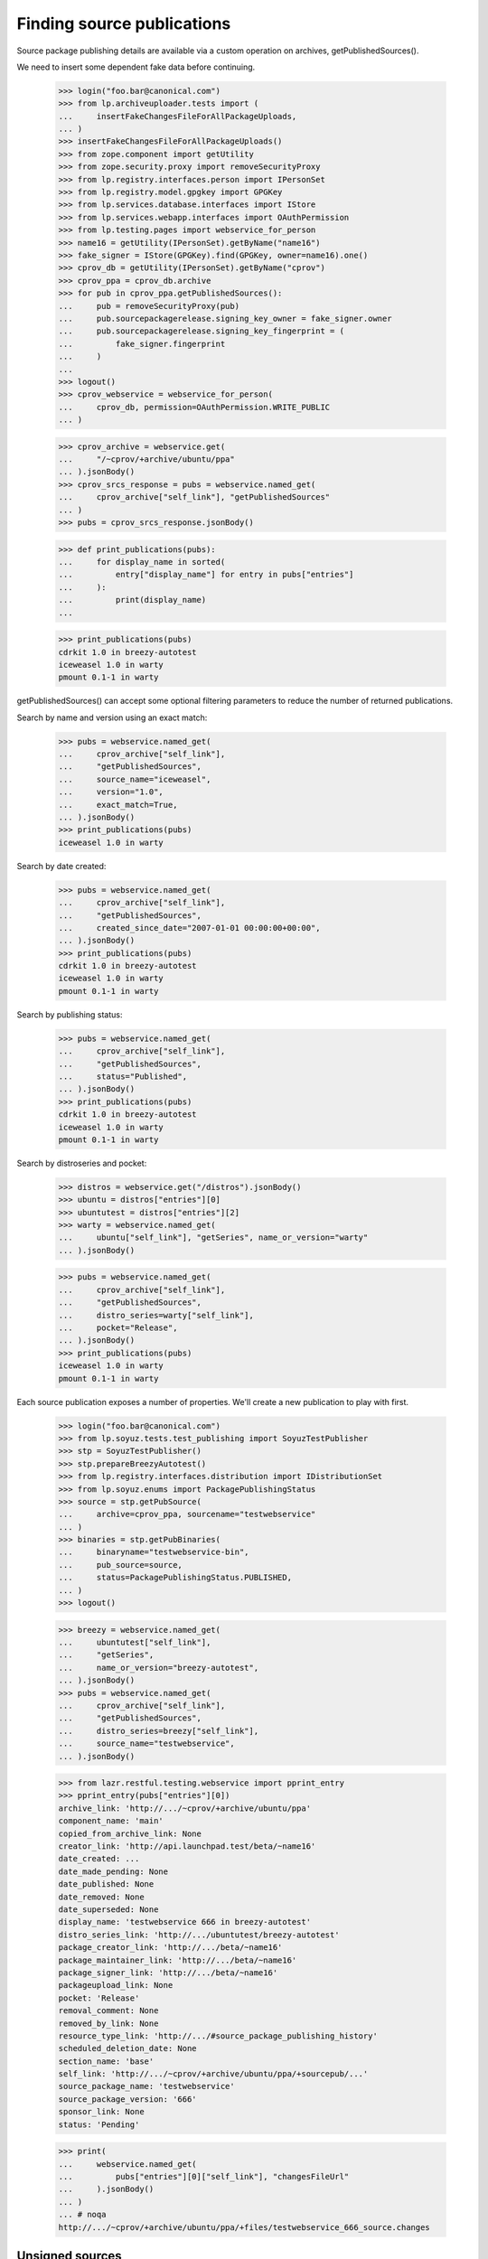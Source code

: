 ===========================
Finding source publications
===========================

Source package publishing details are available via a custom operation on
archives, getPublishedSources().

We need to insert some dependent fake data before continuing.

    >>> login("foo.bar@canonical.com")
    >>> from lp.archiveuploader.tests import (
    ...     insertFakeChangesFileForAllPackageUploads,
    ... )
    >>> insertFakeChangesFileForAllPackageUploads()
    >>> from zope.component import getUtility
    >>> from zope.security.proxy import removeSecurityProxy
    >>> from lp.registry.interfaces.person import IPersonSet
    >>> from lp.registry.model.gpgkey import GPGKey
    >>> from lp.services.database.interfaces import IStore
    >>> from lp.services.webapp.interfaces import OAuthPermission
    >>> from lp.testing.pages import webservice_for_person
    >>> name16 = getUtility(IPersonSet).getByName("name16")
    >>> fake_signer = IStore(GPGKey).find(GPGKey, owner=name16).one()
    >>> cprov_db = getUtility(IPersonSet).getByName("cprov")
    >>> cprov_ppa = cprov_db.archive
    >>> for pub in cprov_ppa.getPublishedSources():
    ...     pub = removeSecurityProxy(pub)
    ...     pub.sourcepackagerelease.signing_key_owner = fake_signer.owner
    ...     pub.sourcepackagerelease.signing_key_fingerprint = (
    ...         fake_signer.fingerprint
    ...     )
    ...
    >>> logout()
    >>> cprov_webservice = webservice_for_person(
    ...     cprov_db, permission=OAuthPermission.WRITE_PUBLIC
    ... )

    >>> cprov_archive = webservice.get(
    ...     "/~cprov/+archive/ubuntu/ppa"
    ... ).jsonBody()
    >>> cprov_srcs_response = pubs = webservice.named_get(
    ...     cprov_archive["self_link"], "getPublishedSources"
    ... )
    >>> pubs = cprov_srcs_response.jsonBody()

    >>> def print_publications(pubs):
    ...     for display_name in sorted(
    ...         entry["display_name"] for entry in pubs["entries"]
    ...     ):
    ...         print(display_name)
    ...

    >>> print_publications(pubs)
    cdrkit 1.0 in breezy-autotest
    iceweasel 1.0 in warty
    pmount 0.1-1 in warty

getPublishedSources() can accept some optional filtering parameters to reduce
the number of returned publications.

Search by name and version using an exact match:

    >>> pubs = webservice.named_get(
    ...     cprov_archive["self_link"],
    ...     "getPublishedSources",
    ...     source_name="iceweasel",
    ...     version="1.0",
    ...     exact_match=True,
    ... ).jsonBody()
    >>> print_publications(pubs)
    iceweasel 1.0 in warty

Search by date created:

    >>> pubs = webservice.named_get(
    ...     cprov_archive["self_link"],
    ...     "getPublishedSources",
    ...     created_since_date="2007-01-01 00:00:00+00:00",
    ... ).jsonBody()
    >>> print_publications(pubs)
    cdrkit 1.0 in breezy-autotest
    iceweasel 1.0 in warty
    pmount 0.1-1 in warty

Search by publishing status:

    >>> pubs = webservice.named_get(
    ...     cprov_archive["self_link"],
    ...     "getPublishedSources",
    ...     status="Published",
    ... ).jsonBody()
    >>> print_publications(pubs)
    cdrkit 1.0 in breezy-autotest
    iceweasel 1.0 in warty
    pmount 0.1-1 in warty

Search by distroseries and pocket:

    >>> distros = webservice.get("/distros").jsonBody()
    >>> ubuntu = distros["entries"][0]
    >>> ubuntutest = distros["entries"][2]
    >>> warty = webservice.named_get(
    ...     ubuntu["self_link"], "getSeries", name_or_version="warty"
    ... ).jsonBody()

    >>> pubs = webservice.named_get(
    ...     cprov_archive["self_link"],
    ...     "getPublishedSources",
    ...     distro_series=warty["self_link"],
    ...     pocket="Release",
    ... ).jsonBody()
    >>> print_publications(pubs)
    iceweasel 1.0 in warty
    pmount 0.1-1 in warty

Each source publication exposes a number of properties.  We'll create a new
publication to play with first.

    >>> login("foo.bar@canonical.com")
    >>> from lp.soyuz.tests.test_publishing import SoyuzTestPublisher
    >>> stp = SoyuzTestPublisher()
    >>> stp.prepareBreezyAutotest()
    >>> from lp.registry.interfaces.distribution import IDistributionSet
    >>> from lp.soyuz.enums import PackagePublishingStatus
    >>> source = stp.getPubSource(
    ...     archive=cprov_ppa, sourcename="testwebservice"
    ... )
    >>> binaries = stp.getPubBinaries(
    ...     binaryname="testwebservice-bin",
    ...     pub_source=source,
    ...     status=PackagePublishingStatus.PUBLISHED,
    ... )
    >>> logout()

    >>> breezy = webservice.named_get(
    ...     ubuntutest["self_link"],
    ...     "getSeries",
    ...     name_or_version="breezy-autotest",
    ... ).jsonBody()
    >>> pubs = webservice.named_get(
    ...     cprov_archive["self_link"],
    ...     "getPublishedSources",
    ...     distro_series=breezy["self_link"],
    ...     source_name="testwebservice",
    ... ).jsonBody()

    >>> from lazr.restful.testing.webservice import pprint_entry
    >>> pprint_entry(pubs["entries"][0])
    archive_link: 'http://.../~cprov/+archive/ubuntu/ppa'
    component_name: 'main'
    copied_from_archive_link: None
    creator_link: 'http://api.launchpad.test/beta/~name16'
    date_created: ...
    date_made_pending: None
    date_published: None
    date_removed: None
    date_superseded: None
    display_name: 'testwebservice 666 in breezy-autotest'
    distro_series_link: 'http://.../ubuntutest/breezy-autotest'
    package_creator_link: 'http://.../beta/~name16'
    package_maintainer_link: 'http://.../beta/~name16'
    package_signer_link: 'http://.../beta/~name16'
    packageupload_link: None
    pocket: 'Release'
    removal_comment: None
    removed_by_link: None
    resource_type_link: 'http://.../#source_package_publishing_history'
    scheduled_deletion_date: None
    section_name: 'base'
    self_link: 'http://.../~cprov/+archive/ubuntu/ppa/+sourcepub/...'
    source_package_name: 'testwebservice'
    source_package_version: '666'
    sponsor_link: None
    status: 'Pending'

    >>> print(
    ...     webservice.named_get(
    ...         pubs["entries"][0]["self_link"], "changesFileUrl"
    ...     ).jsonBody()
    ... )
    ... # noqa
    http://.../~cprov/+archive/ubuntu/ppa/+files/testwebservice_666_source.changes


Unsigned sources
================

For packages synced from another distribution, the source is likely to
be unsigned.  In this case, the package_signer_link will be None.

Make cprov's PPA packages unsigned:

    >>> login("foo.bar@canonical.com")
    >>> for pub in cprov_ppa.getPublishedSources():
    ...     pub = removeSecurityProxy(pub)
    ...     pub.sourcepackagerelease.signing_key_owner = None
    ...     pub.sourcepackagerelease.signing_key_fingerprint = None
    ...
    >>> logout()

Query the source again:

    >>> pubs = webservice.named_get(
    ...     cprov_archive["self_link"],
    ...     "getPublishedSources",
    ...     distro_series=breezy["self_link"],
    ...     source_name="testwebservice",
    ... ).jsonBody()

    >>> print(pubs["entries"][0]["package_signer_link"])
    None

Package deletion
================

A user can request a package to be deleted:

    >>> pubs = webservice.named_get(
    ...     cprov_archive["self_link"],
    ...     "getPublishedSources",
    ...     source_name="testwebservice",
    ...     version="666",
    ...     exact_match=True,
    ... ).jsonBody()
    >>> print(pubs["total_size"])
    1
    >>> package = pubs["entries"][0]["self_link"]

Anonymous users can't remove packages.

    >>> response = webservice.named_post(
    ...     package, "requestDeletion", removal_comment="No longer needed"
    ... )
    >>> print(response)
    HTTP/1.1 401 Unauthorized
    ...

The owner of a PPA can delete packages.

    >>> response = cprov_webservice.named_post(
    ...     package, "requestDeletion", removal_comment="No longer needed"
    ... )
    >>> print(response)
    HTTP/1.1 200 Ok
    ...

After removal, the package is marked as such:

    >>> pubs = webservice.named_get(
    ...     cprov_archive["self_link"],
    ...     "getPublishedSources",
    ...     source_name="testwebservice",
    ...     version="666",
    ...     exact_match=True,
    ... ).jsonBody()
    >>> print(pubs["entries"][0]["removal_comment"])
    No longer needed

The package's binaries are also marked for deletion:

    >>> login("admin@canonical.com")
    >>> for bin in cprov_ppa.getAllPublishedBinaries(
    ...     name="testwebservice-bin"
    ... ):
    ...     if bin.status != PackagePublishingStatus.DELETED:
    ...         print("%s is not deleted when it should be" % bin.displayname)
    ...     else:
    ...         print("%s deleted OK." % bin.displayname)
    testwebservice-bin 666 in breezy-autotest i386 deleted OK.
    testwebservice-bin 666 in breezy-autotest hppa deleted OK.


Privacy
=======

Create a private PPA for Celso with some binaries.

    >>> ubuntu_db = getUtility(IDistributionSet).getByName("ubuntu")
    >>> cprov_private_ppa_db = factory.makeArchive(
    ...     private=True, owner=cprov_db, name="p3a", distribution=ubuntu_db
    ... )
    >>> test_publisher = SoyuzTestPublisher()
    >>> test_publisher.prepareBreezyAutotest()
    >>> private_source_pub = test_publisher.getPubBinaries(
    ...     status=PackagePublishingStatus.PUBLISHED,
    ...     binaryname="privacy-test-bin",
    ...     archive=cprov_private_ppa_db,
    ... )
    >>> logout()


Only Celso (or anyone who participates on the PPA owner team) has
access to the PPA publications.

    >>> cprov_private_ppa = webservice.get(
    ...     "/~cprov/+archive/ubuntu/p3a"
    ... ).jsonBody()
    >>> cprov_srcs_response_private = webservice.named_get(
    ...     cprov_private_ppa["self_link"], "getPublishedSources"
    ... )
    >>> print(cprov_srcs_response_private)
    HTTP/1.1 200 Ok
    ...

Any other user attempt would result in a 401 error.

    >>> response = user_webservice.named_get(
    ...     cprov_private_ppa["self_link"], "getPublishedSources"
    ... )
    >>> print(response)
    HTTP/1.1 401 Unauthorized
    ...

If the user attempts to access the publication URL directly they will
also fail in their quest.

    >>> pubs = cprov_srcs_response_private.jsonBody()
    >>> private_publication_url = pubs["entries"][0]["self_link"]
    >>> response = user_webservice.get(private_publication_url)
    >>> print(response)
    HTTP/1.1 401 Unauthorized
    ...


Finding related Builds
======================

The source publication object has a custom operation called 'getBuilds' and
it returns the build records for builds that were built in the same context
archive as the publication, or builds from other archives but where the
binaries have been copied and published in the same context archive.

    >>> pubs = webservice.named_get(
    ...     cprov_archive["self_link"],
    ...     "getPublishedSources",
    ...     source_name="pmount",
    ...     version="0.1-1",
    ...     exact_match=True,
    ... ).jsonBody()
    >>> source_pub = pubs["entries"][0]
    >>> builds = webservice.named_get(
    ...     source_pub["self_link"], "getBuilds"
    ... ).jsonBody()
    >>> for entry in builds["entries"]:
    ...     print(entry["title"])
    ...
    i386 build of pmount 0.1-1 in ubuntu warty RELEASE


Finding related Binary publications
===================================

The source publication object has a custom operation called
'getPublishedBinaries', it returns the binaries built in the context
of that publication.

    >>> pubs = webservice.named_get(
    ...     cprov_archive["self_link"],
    ...     "getPublishedSources",
    ...     source_name="pmount",
    ...     exact_match=True,
    ... ).jsonBody()
    >>> source_pub = pubs["entries"][0]
    >>> builds = webservice.named_get(
    ...     source_pub["self_link"], "getPublishedBinaries"
    ... ).jsonBody()
    >>> for entry in builds["entries"]:
    ...     print(entry["display_name"])
    ...
    pmount 0.1-1 in warty hppa
    pmount 0.1-1 in warty i386


Build status summaries
======================

A summary of the build statuses for source packages in an archive is
available via a custom operation on IArchive,
getBuildSummariesForSourceIds().

First, we grab the ids of two source package publishing records from
cprov's ppa:

    >>> source_ids = []
    >>> cprov_srcs = cprov_srcs_response.jsonBody()
    >>> src_link = cprov_srcs["entries"][0]["self_link"]

The src_link will be of the form:
u'http://api.launchpad.test/beta/~cprov/+archive/ubuntu/ppa/+sourcepub/27'
so:

    >>> source_id = int(src_link.split("/")[-1])
    >>> source_ids.append(source_id)
    >>> src_link = cprov_srcs["entries"][1]["self_link"]
    >>> source_id = int(src_link.split("/")[-1])
    >>> source_ids.append(source_id)

Now use the source ids to call the getBuildSummariesForSourceIds web
service:

    >>> build_summaries = webservice.named_get(
    ...     cprov_archive["self_link"],
    ...     "getBuildSummariesForSourceIds",
    ...     source_ids=source_ids,
    ... ).jsonBody()

Create a helper function to print the results:

    >>> def print_build_summaries(summaries):
    ...     for id, summary in sorted(summaries.items()):
    ...         arch_tags = [build["arch_tag"] for build in summary["builds"]]
    ...         print(
    ...             "Source ID %s: %s (%s)"
    ...             % (id, summary["status"], pretty(arch_tags))
    ...         )
    ...

The results contain an entry for each source ID, with the summary status
and a list of all the relevant builds for the summary:

    >>> print_build_summaries(build_summaries)
    Source ID 27: FAILEDTOBUILD (['i386'])
    Source ID 28: FULLYBUILT_PENDING (['i386'])


Associated Files In The Librarian
=================================

sourceFileUrls() is a custom method to return the URLs of the source files
for this package:

    >>> pubs = webservice.named_get(
    ...     cprov_archive["self_link"], "getPublishedSources"
    ... ).jsonBody()
    >>> for pub_link in sorted(
    ...     entry["self_link"] for entry in pubs["entries"]
    ... ):
    ...     source_urls = webservice.named_get(
    ...         pub_link, "sourceFileUrls"
    ...     ).jsonBody()
    ...     print(pretty(source_urls))  # noqa
    ['http://.../~cprov/+archive/ubuntu/ppa/+sourcefiles/cdrkit/1.0/foobar-1.0.dsc']
    ['http://.../~cprov/+archive/ubuntu/ppa/+sourcefiles/iceweasel/1.0/firefox_0.9.2.orig.tar.gz',
     'http://.../~cprov/+archive/ubuntu/ppa/+sourcefiles/iceweasel/1.0/iceweasel-1.0.dsc']
    []
    ['http://.../~cprov/+archive/ubuntu/ppa/+sourcefiles/testwebservice/666/testwebservice_666.dsc']

binaryFileUrls() is similar:

    >>> for pub_link in sorted(
    ...     entry["self_link"] for entry in pubs["entries"]
    ... ):
    ...     binary_urls = webservice.named_get(
    ...         pub_link, "binaryFileUrls"
    ...     ).jsonBody()
    ...     print(pretty(binary_urls))  # noqa
    []
    ['http://.../~cprov/+archive/ubuntu/ppa/+files/mozilla-firefox_0.9_i386.deb']
    []
    ['http://.../~cprov/+archive/ubuntu/ppa/+files/testwebservice-bin_666_all.deb']

changelogUrl() returns the URL of debian/changelog, if it's available in
the librarian.

    >>> from lp.testing import celebrity_logged_in
    >>> with celebrity_logged_in("admin"):
    ...     spr = factory.makeSourcePackageRelease(
    ...         changelog=factory.makeLibraryFileAlias(filename="changelog")
    ...     )
    ...     spph = factory.makeSourcePackagePublishingHistory(
    ...         sourcepackagerelease=spr
    ...     )
    ...     spph_url = canonical_url(spph, path_only_if_possible=True)
    ...
    >>> print(
    ...     webservice.named_get(
    ...         spph_url, "changelogUrl", api_version="devel"
    ...     ).jsonBody()
    ... )
    http://launchpad.test/.../+sourcepub/.../+files/changelog

The debdiff to a particular version can also be retrieved using the
packageDiffUrl() method.  It takes one parameter, 'to_version' which
specifies the version of the package you want a diff against.  If there
is no diff available for that version, None is returned, otherwise a
librarian URL is returned.

We need to create a fake package diff to show this:

    >>> login("admin@canonical.com")
    >>> to_pub = test_publisher.getPubSource(
    ...     sourcename="difftest", version="1.0", archive=cprov_db.archive
    ... )
    >>> from_pub = test_publisher.getPubSource(
    ...     sourcename="difftest", version="1.1", archive=cprov_db.archive
    ... )
    >>> new_diff = factory.makePackageDiff(
    ...     from_source=from_pub.sourcepackagerelease,
    ...     to_source=to_pub.sourcepackagerelease,
    ...     diff_content="test diff",
    ... )
    >>> import transaction
    >>> transaction.commit()
    >>> logout()

Using the web service, grab the new publishing record:

    >>> pubs = webservice.named_get(
    ...     cprov_archive["self_link"],
    ...     "getPublishedSources",
    ...     source_name="difftest",
    ...     version="1.0",
    ...     exact_match=True,
    ... ).jsonBody()
    >>> source_pub = pubs["entries"][0]

And then obtain the URL to the diff:

    >>> diff_url = webservice.named_get(
    ...     source_pub["self_link"], "packageDiffUrl", to_version="1.0"
    ... ).jsonBody()

The URL is a standard proxied URL in case the file is private:

    >>> print(diff_url)
    http://launchpad.test/~cprov/+archive/ubuntu/ppa/+files/...

It will match the fake content we added earlier:

    >>> login("admin@canonical.com")
    >>> from lp.services.librarian.browser import ProxiedLibraryFileAlias
    >>> diff_url == ProxiedLibraryFileAlias(
    ...     new_diff.diff_content, cprov_db.archive
    ... ).http_url
    True

    >>> logout()


Overrides
=========

    >>> login("foo.bar@canonical.com")
    >>> override_source = stp.getPubSource(
    ...     archive=cprov_ppa,
    ...     sourcename="testoverrides",
    ...     distroseries=cprov_ppa.distribution.currentseries,
    ... )
    >>> logout()

    >>> cprov_archive_devel = webservice.get(
    ...     "/~cprov/+archive/ubuntu/ppa", api_version="devel"
    ... ).jsonBody()
    >>> pubs = webservice.named_get(
    ...     cprov_archive_devel["self_link"],
    ...     "getPublishedSources",
    ...     api_version="devel",
    ...     source_name="testoverrides",
    ... ).jsonBody()
    >>> print(pubs["entries"][0]["section_name"])
    base
    >>> package = pubs["entries"][0]["self_link"]

Anonymous users can't change overrides.

    >>> response = webservice.named_post(
    ...     package,
    ...     "changeOverride",
    ...     api_version="devel",
    ...     new_section="admin",
    ... )
    >>> print(response)
    HTTP/1.1 401 Unauthorized
    ...

The owner of a PPA can change overrides.

    >>> response = cprov_webservice.named_post(
    ...     package,
    ...     "changeOverride",
    ...     api_version="devel",
    ...     new_section="admin",
    ... )
    >>> print(response)
    HTTP/1.1 200 Ok
    ...

The override change takes effect:

    >>> pubs = webservice.named_get(
    ...     cprov_archive["self_link"],
    ...     "getPublishedSources",
    ...     source_name="testoverrides",
    ... ).jsonBody()
    >>> print(pubs["entries"][0]["section_name"])
    admin
